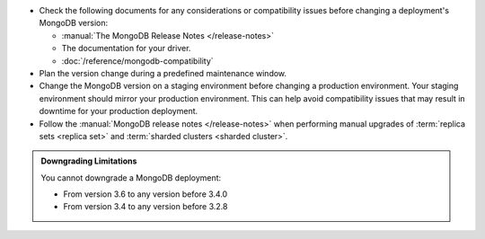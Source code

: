 - Check the following documents for any considerations or 
  compatibility issues before changing a deployment's MongoDB version:

  - :manual:`The MongoDB Release Notes </release-notes>`

  - The documentation for your driver.

  - :doc:`/reference/mongodb-compatibility`

- Plan the version change during a predefined maintenance window.

- Change the MongoDB version on a staging environment before changing a
  production environment. Your staging environment should mirror your
  production environment. This can help avoid compatibility issues 
  that may result in downtime for your production deployment.

- Follow the :manual:`MongoDB release notes </release-notes>` when 
  performing manual upgrades of :term:`replica sets <replica set>` and
  :term:`sharded clusters <sharded cluster>`.


.. admonition:: Downgrading Limitations
   :class: note

   You cannot downgrade a MongoDB deployment:

   - From version 3.6 to any version before 3.4.0
   - From version 3.4 to any version before 3.2.8

